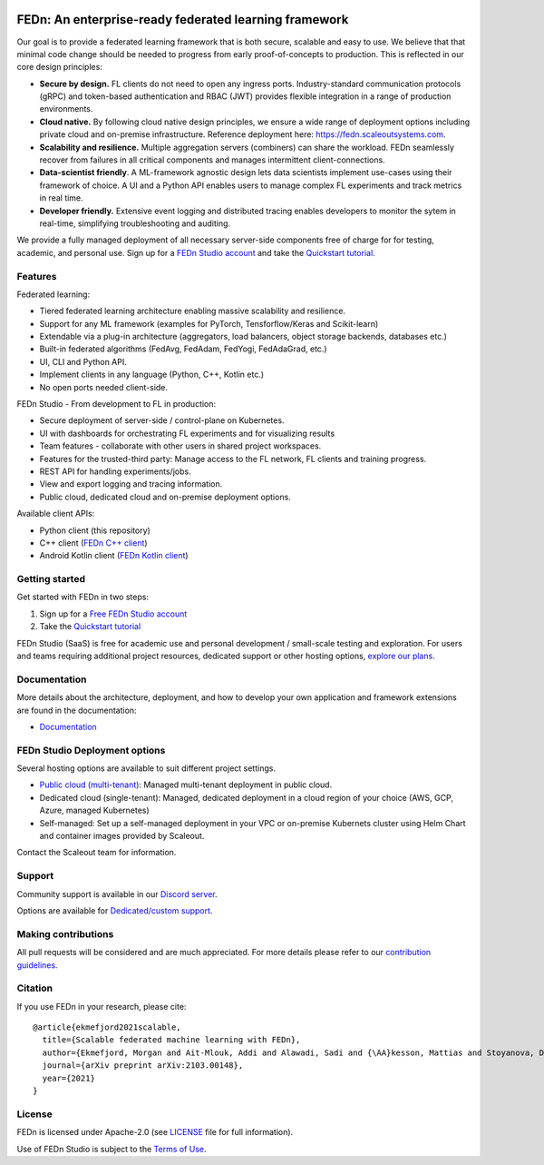 |pic1| |pic2| |pic3|

.. |pic1| image:: https://github.com/scaleoutsystems/fedn/actions/workflows/integration-tests.yaml/badge.svg
   :target: https://github.com/scaleoutsystems/fedn/actions/workflows/integration-tests.yaml

.. |pic2| image:: https://badgen.net/badge/icon/discord?icon=discord&label
   :target: https://discord.gg/KMg4VwszAd

.. |pic3| image:: https://readthedocs.org/projects/fedn/badge/?version=latest&style=flat
   :target: https://fedn.readthedocs.io

FEDn: An enterprise-ready federated learning framework 
-------------------------------------------------------

Our goal is to provide a federated learning framework that is both secure, scalable and easy to use. We believe that that minimal code change should be needed to progress from early proof-of-concepts to production. This is reflected in our core design principles: 

-  **Secure by design.** FL clients do not need to open any ingress ports. Industry-standard communication protocols (gRPC) and token-based authentication and RBAC (JWT) provides flexible integration in a range of production environments.  

-  **Cloud native.** By following cloud native design principles, we ensure a wide range of deployment options including private cloud and on-premise infrastructure. Reference deployment here: https://fedn.scaleoutsystems.com.

-  **Scalability and resilience.** Multiple aggregation servers (combiners) can share the workload. FEDn seamlessly recover from failures in all critical components and manages intermittent client-connections. 

-  **Data-scientist friendly**. A ML-framework agnostic design lets data scientists implement use-cases using their framework of choice. A UI and a Python API enables users to manage complex FL experiments and track metrics in real time.

-  **Developer friendly.** Extensive event logging and distributed tracing enables developers to monitor the sytem in real-time, simplifying troubleshooting and auditing. 

We provide a fully managed deployment of all necessary server-side components free of charge for for testing, academic, and personal use. Sign up for a `FEDn Studio account <https://fedn.scaleoutsystems.com/signup>`__  and take the `Quickstart tutorial <https://fedn.readthedocs.io/en/stable/quickstart.html>`__. 

Features
=========

Federated learning: 

- Tiered federated learning architecture enabling massive scalability and resilience. 
- Support for any ML framework (examples for PyTorch, Tensforflow/Keras and Scikit-learn)
- Extendable via a plug-in architecture (aggregators, load balancers, object storage backends, databases  etc.)
- Built-in federated algorithms (FedAvg, FedAdam, FedYogi, FedAdaGrad, etc.)
- UI, CLI and Python API.
- Implement clients in any language (Python, C++, Kotlin etc.)
- No open ports needed client-side.


FEDn Studio - From development to FL in production: 

-  Secure deployment of server-side / control-plane on Kubernetes.
-  UI with dashboards for orchestrating FL experiments and for visualizing results
-  Team features - collaborate with other users in shared project workspaces. 
-  Features for the trusted-third party: Manage access to the FL network, FL clients and training progress.
-  REST API for handling experiments/jobs. 
-  View and export logging and tracing information. 
-  Public cloud, dedicated cloud and on-premise deployment options.

Available client APIs:

- Python client (this repository)
- C++ client (`FEDn C++ client <https://github.com/scaleoutsystems/fedn-cpp-client>`__)
- Android Kotlin client (`FEDn Kotlin client <https://github.com/scaleoutsystems/fedn-android-client>`__)


Getting started
============================

Get started with FEDn in two steps:  

1. Sign up for a `Free FEDn Studio account <https://fedn.scaleoutsystems.com/signup>`__
2. Take the `Quickstart tutorial <https://fedn.readthedocs.io/en/stable/quickstart.html>`__

FEDn Studio (SaaS) is free for academic use and personal development / small-scale testing and exploration. For users and teams requiring
additional project resources, dedicated support or other hosting options, `explore our plans <https://www.scaleoutsystems.com/start#pricing>`__.  

Documentation
=============

More details about the architecture, deployment, and how to develop your own application and framework extensions are found in the documentation:

-  `Documentation <https://fedn.readthedocs.io>`__


FEDn Studio Deployment options
==============================

Several hosting options are available to suit different project settings.

-  `Public cloud (multi-tenant) <https://fedn.scaleoutsystems.com>`__: Managed multi-tenant deployment in public cloud. 
-   Dedicated cloud (single-tenant): Managed, dedicated deployment in a cloud region of your choice (AWS, GCP, Azure, managed Kubernetes) 
-   Self-managed: Set up a self-managed deployment in your VPC or on-premise Kubernets cluster using Helm Chart and container images provided by Scaleout. 

Contact the Scaleout team for information.

Support
=================

Community support is available in our `Discord
server <https://discord.gg/KMg4VwszAd>`__.

Options are available for `Dedicated/custom support <https://www.scaleoutsystems.com/start#pricing>`__.

Making contributions
====================

All pull requests will be considered and are much appreciated. For
more details please refer to our `contribution
guidelines <https://github.com/scaleoutsystems/fedn/blob/master/CONTRIBUTING.md>`__.

Citation
========

If you use FEDn in your research, please cite:

::

   @article{ekmefjord2021scalable,
     title={Scalable federated machine learning with FEDn},
     author={Ekmefjord, Morgan and Ait-Mlouk, Addi and Alawadi, Sadi and {\AA}kesson, Mattias and Stoyanova, Desislava and Spjuth, Ola and Toor, Salman and Hellander, Andreas},
     journal={arXiv preprint arXiv:2103.00148},
     year={2021}
   }


License
=======

FEDn is licensed under Apache-2.0 (see `LICENSE <LICENSE>`__ file for
full information).

Use of FEDn Studio is subject to the `Terms of Use <https://www.scaleoutsystems.com/terms>`__.
